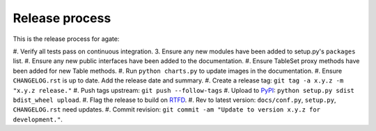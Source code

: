 ===============
Release process
===============

This is the release process for agate:

#. Verify all tests pass on continuous integration.
3. Ensure any new modules have been added to setup.py's ``packages`` list.
#. Ensure any new public interfaces have been added to the documentation.
#. Ensure TableSet proxy methods have been added for new Table methods.
#. Run ``python charts.py`` to update images in the documentation.
#. Ensure ``CHANGELOG.rst`` is up to date. Add the release date and summary.
#. Create a release tag: ``git tag -a x.y.z -m "x.y.z release."``
#. Push tags upstream: ``git push --follow-tags``
#. Upload to `PyPI <https://pypi.python.org/pypi/agate>`_: ``python setup.py sdist bdist_wheel upload``.
#. Flag the release to build on `RTFD <https://readthedocs.org/dashboard/agate/versions/>`_.
#. Rev to latest version: ``docs/conf.py``, ``setup.py``, ``CHANGELOG.rst`` need updates.
#. Commit revision: ``git commit -am "Update to version x.y.z for development."``.
